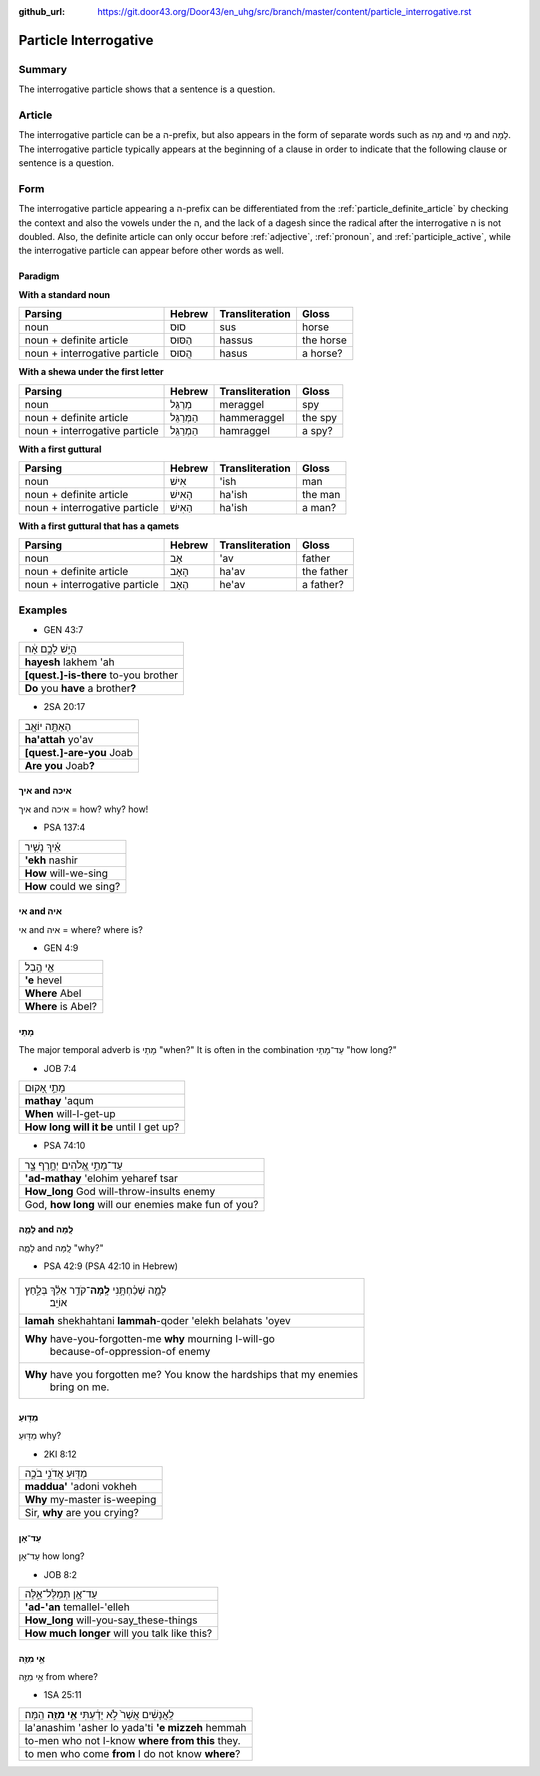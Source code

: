 :github_url: https://git.door43.org/Door43/en_uhg/src/branch/master/content/particle_interrogative.rst

.. _particle_interrogative:

Particle Interrogative
======================

Summary
-------

The interrogative particle shows that a sentence is a question.

Article
-------

The interrogative particle can be a ה-prefix, but also appears in the
form of separate words such as מָה and מִי and לָמָה. The interrogative
particle typically appears at the beginning of a clause in order to
indicate that the following clause or sentence is a question.

Form
----

The interrogative particle appearing a ה-prefix can be differentiated
from the :ref:`particle_definite_article`
by checking the context and also the vowels under the ה, and the lack of
a dagesh since the radical after the interrogative ה is not doubled.
Also, the definite article can only occur before
:ref:`adjective`,
:ref:`pronoun`,
and
:ref:`participle_active`,
while the interrogative particle can appear before other words as well.

Paradigm
~~~~~~~~

**With a standard noun**

.. csv-table::
  :header-rows: 1

  Parsing,Hebrew,Transliteration,Gloss
  noun,סוּס,sus,horse
  noun + definite article,הַסּוּס,hassus,the horse
  noun + interrogative particle,הֲסוּס,hasus,a horse?

**With a shewa under the first letter**

.. csv-table::
  :header-rows: 1

  Parsing,Hebrew,Transliteration,Gloss
  noun,מְרַגֵּל,meraggel,spy
  noun + definite article,הַמְּרַגֵּל,hammeraggel,the spy
  noun + interrogative particle,הַמְרַגֵּל,hamraggel,a spy?

**With a first guttural**

.. csv-table::
  :header-rows: 1

  Parsing,Hebrew,Transliteration,Gloss
  noun,אִישׁ,'ish,man
  noun + definite article,הָאִישׁ,ha'ish,the man
  noun + interrogative particle,הַאִישׁ,ha'ish,a man?

**With a first guttural that has a qamets**

.. csv-table::
  :header-rows: 1

  Parsing,Hebrew,Transliteration,Gloss
  noun,אָב,'av,father
  noun + definite article,הָאָב,ha'av,the father
  noun + interrogative particle,הֶאָב,he'av,a father?

Examples
--------

-  GEN 43:7

.. csv-table::

  הֲיֵ֣שׁ לָכֶ֣ם אָ֔ח
  **hayesh** lakhem 'ah
  **[quest.]-is-there** to-you brother
  **Do** you **have** a brother\ **?**

-  2SA 20:17

.. csv-table::

  הַאַתָּ֥ה יוֹאָ֖ב
  **ha'attah** yo'av
  **[quest.]-are-you** Joab
  **Are you** Joab\ **?**

איך and איכה
~~~~~~~~~~~~

איך and איכה = how? why? how!

-  PSA 137:4

.. csv-table::

  אֵ֗יךְ נָשִׁ֥יר
  **'ekh** nashir
  **How** will-we-sing
  **How** could we sing?

אי and איה
~~~~~~~~~~

אי and איה = where? where is?

-  GEN 4:9

.. csv-table::

  אֵ֖י הֶ֣בֶל
  **'e** hevel
  **Where** Abel
  **Where** is Abel?

מָתַי
~~~~~

The major temporal adverb is מָתַי "when?" It is often in the
combination עַד־מָתַי "how long?"

-  JOB 7:4

.. csv-table::

  מָתַ֣י אָ֭קוּם
  **mathay** 'aqum
  **When** will-I-get-up
  **How long will it be** until I get up?

-  PSA 74:10

.. csv-table::

  עַד־מָתַ֣י אֱ֭לֹהִים יְחָ֣רֶף צָ֑ר
  **'ad-mathay** 'elohim yeharef tsar
  **How\_long** God will-throw-insults enemy
  "God, **how long** will our enemies make fun of you?"

לָמָ֪ה and לָֽמָּה‮‬
~~~~~~~~~~~~~~~~~~~~

לָמָ֪ה and לָֽמָּה‮‬ "why?"

-  PSA 42:9 (PSA 42:10 in Hebrew)

.. csv-table::

  "לָמָ֪ה שְׁכַ֫חְתָּ֥נִי **לָֽמָּה**\ ־קֹדֵ֥ר אֵלֵ֗ךְ בְּלַ֣חַץ
     אוֹיֵֽב׃"
  **lamah** shekhahtani **lammah**-qoder 'elekh belahats 'oyev
  "**Why** have-you-forgotten-me **why** mourning I-will-go
     because-of-oppression-of enemy"
  "**Why** have you forgotten me? You know the hardships that my enemies
     bring on me."

מַדּ֖וּעַ
~~~~~~~~~

מַדּ֖וּעַ why?

-  2KI 8:12

.. csv-table::

  מַדּ֖וּעַ אֲדֹנִ֣י בֹכֶ֑ה
  **maddua'** 'adoni vokheh
  **Why** my-master is-weeping
  "Sir, **why** are you crying?"

עַד־אָן
~~~~~~~

עַד־אָן how long?

-  JOB 8:2

.. csv-table::

  עַד־אָ֥ן תְּמַלֶּל־אֵ֑לֶּה
  **'ad-'an** temallel-'elleh
  **How\_long** will-you-say\_these-things
  **How much longer** will you talk like this?

אֵ֥י מִזֶּ֖ה
~~~~~~~~~~~~

אֵ֥י מִזֶּ֖ה from where?

-  1SA 25:11

.. csv-table::

  לַֽאֲנָשִׁ֔ים אֲשֶׁר֙ לֹ֣א יָדַ֔עְתִּי **אֵ֥י מִזֶּ֖ה** הֵֽמָּה׃
  la'anashim 'asher lo yada'ti **'e mizzeh** hemmah
  to-men who not I-know **where from this** they.
  to men who come **from** I do not know **where**?
